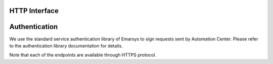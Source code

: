 HTTP Interface
==============

Authentication
==============

We use the standard service authentication library of Emarsys to sign requests sent by Automation Center. Please refer to the authentication library documentation for details.

Note that each of the endpoints are available through HTTPS protocol.
